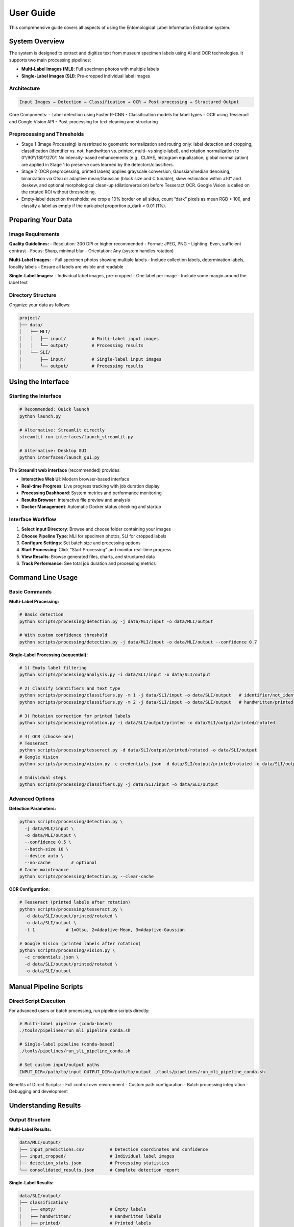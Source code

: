 User Guide
==========

This comprehensive guide covers all aspects of using the Entomological Label Information Extraction system.

System Overview
---------------

The system is designed to extract and digitize text from museum specimen labels using AI and OCR technologies. It supports two main processing pipelines:

- **Multi-Label Images (MLI)**: Full specimen photos with multiple labels
- **Single-Label Images (SLI)**: Pre-cropped individual label images

Architecture
~~~~~~~~~~~~

.. code-block:: text

   Input Images → Detection → Classification → OCR → Post-processing → Structured Output

Core Components:
- Label detection using Faster R-CNN
- Classification models for label types
- OCR using Tesseract and Google Vision API
- Post-processing for text cleaning and structuring

Preprocessing and Thresholds
~~~~~~~~~~~~~~~~~~~~~~~~~~~~
- Stage 1 (Image Processing) is restricted to geometric normalization and routing only: label detection and cropping, classification (identifier vs. not, handwritten vs. printed, multi- vs single‑label), and rotation normalization to 0°/90°/180°/270°. No intensity-based enhancements (e.g., CLAHE, histogram equalization, global normalization) are applied in Stage 1 to preserve cues learned by the detectors/classifiers.
- Stage 2 (OCR preprocessing, printed labels) applies grayscale conversion, Gaussian/median denoising, binarization via Otsu or adaptive mean/Gaussian (block size and C tunable), skew estimation within ±10° and deskew, and optional morphological clean-up (dilation/erosion) before Tesseract OCR. Google Vision is called on the rotated ROI without thresholding.
- Empty‑label detection thresholds: we crop a 10% border on all sides, count “dark” pixels as mean RGB < 100, and classify a label as empty if the dark‑pixel proportion p_dark < 0.01 (1%).

Preparing Your Data
-------------------

Image Requirements
~~~~~~~~~~~~~~~~~~

**Quality Guidelines:**
- Resolution: 300 DPI or higher recommended
- Format: JPEG, PNG
- Lighting: Even, sufficient contrast
- Focus: Sharp, minimal blur
- Orientation: Any (system handles rotation)

**Multi-Label Images:**
- Full specimen photos showing multiple labels
- Include collection labels, determination labels, locality labels
- Ensure all labels are visible and readable

**Single-Label Images:**
- Individual label images, pre-cropped
- One label per image
- Include some margin around the label text

Directory Structure
~~~~~~~~~~~~~~~~~~~

Organize your data as follows:

.. code-block:: text

   project/
   ├── data/
   │   ├── MLI/
   │   │   ├── input/          # Multi-label input images
   │   │   └── output/         # Processing results
   │   └── SLI/
   │       ├── input/          # Single-label input images
   │       └── output/         # Processing results

Using the Interface
-------------------

Starting the Interface
~~~~~~~~~~~~~~~~~~~~~~

.. code-block:: bash

   # Recommended: Quick launch
   python launch.py
   
   # Alternative: Streamlit directly
   streamlit run interfaces/launch_streamlit.py
   
   # Alternative: Desktop GUI
   python interfaces/launch_gui.py

The **Streamlit web interface** (recommended) provides:

- **Interactive Web UI**: Modern browser-based interface
- **Real-time Progress**: Live progress tracking with job duration display
- **Processing Dashboard**: System metrics and performance monitoring
- **Results Browser**: Interactive file preview and analysis
- **Docker Management**: Automatic Docker status checking and startup

Interface Workflow
~~~~~~~~~~~~~~~~~~

1. **Select Input Directory**: Browse and choose folder containing your images
2. **Choose Pipeline Type**: MLI for specimen photos, SLI for cropped labels
3. **Configure Settings**: Set batch size and processing options
4. **Start Processing**: Click "Start Processing" and monitor real-time progress
5. **View Results**: Browse generated files, charts, and structured data
6. **Track Performance**: See total job duration and processing metrics

Command Line Usage
------------------

Basic Commands
~~~~~~~~~~~~~~

**Multi-Label Processing:**

.. code-block:: bash

   # Basic detection
   python scripts/processing/detection.py -j data/MLI/input -o data/MLI/output

   # With custom confidence threshold
   python scripts/processing/detection.py -j data/MLI/input -o data/MLI/output --confidence 0.7

**Single-Label Processing (sequential):**

.. code-block:: bash

   # 1) Empty label filtering
   python scripts/processing/analysis.py -i data/SLI/input -o data/SLI/output

   # 2) Classify identifiers and text type
   python scripts/processing/classifiers.py -m 1 -j data/SLI/input -o data/SLI/output   # identifier/not_identifier
   python scripts/processing/classifiers.py -m 2 -j data/SLI/input -o data/SLI/output   # handwritten/printed

   # 3) Rotation correction for printed labels
   python scripts/processing/rotation.py -i data/SLI/output/printed -o data/SLI/output/printed/rotated

   # 4) OCR (choose one)
   # Tesseract
   python scripts/processing/tesseract.py -d data/SLI/output/printed/rotated -o data/SLI/output
   # Google Vision
   python scripts/processing/vision.py -c credentials.json -d data/SLI/output/printed/rotated -o data/SLI/output

   # Individual steps
   python scripts/processing/classifiers.py -j data/SLI/input -o data/SLI/output

Advanced Options
~~~~~~~~~~~~~~~~

**Detection Parameters:**

.. code-block:: bash

   python scripts/processing/detection.py \
     -j data/MLI/input \
     -o data/MLI/output \
     --confidence 0.5 \
     --batch-size 16 \
     --device auto \
     --no-cache        # optional
   # Cache maintenance
   python scripts/processing/detection.py --clear-cache

**OCR Configuration:**

.. code-block:: bash

   # Tesseract (printed labels after rotation)
   python scripts/processing/tesseract.py \
     -d data/SLI/output/printed/rotated \
     -o data/SLI/output \
     -t 1            # 1=Otsu, 2=Adaptive-Mean, 3=Adaptive-Gaussian
   
   # Google Vision (printed labels after rotation)
   python scripts/processing/vision.py \
     -c credentials.json \
     -d data/SLI/output/printed/rotated \
     -o data/SLI/output

Manual Pipeline Scripts
------------------------

Direct Script Execution
~~~~~~~~~~~~~~~~~~~~~~~~

For advanced users or batch processing, run pipeline scripts directly:

.. code-block:: bash

   # Multi-label pipeline (conda-based)
   ./tools/pipelines/run_mli_pipeline_conda.sh

   # Single-label pipeline (conda-based)
   ./tools/pipelines/run_sli_pipeline_conda.sh

   # Set custom input/output paths
   INPUT_DIR=/path/to/input OUTPUT_DIR=/path/to/output ./tools/pipelines/run_mli_pipeline_conda.sh

Benefits of Direct Scripts:
- Full control over environment
- Custom path configuration
- Batch processing integration
- Debugging and development

Understanding Results
---------------------

Output Structure
~~~~~~~~~~~~~~~~

**Multi-Label Results:**

.. code-block:: text

   data/MLI/output/
   ├── input_predictions.csv          # Detection coordinates and confidence
   ├── input_cropped/                 # Individual label images
   ├── detection_stats.json           # Processing statistics
   └── consolidated_results.json      # Complete detection report

**Single-Label Results:**

.. code-block:: text

   data/SLI/output/
   ├── classification/
   │   ├── empty/                     # Empty labels
   │   ├── handwritten/               # Handwritten labels
   │   ├── printed/                   # Printed labels
   │   └── identifier/                # QR codes, barcodes
   ├── ocr_results/
   │   ├── tesseract/                 # Tesseract OCR output
   │   └── google_vision/             # Google Vision API output
   ├── processed/
   │   ├── corrected_transcripts.json # Cleaned and corrected text
   │   ├── plausible_transcripts.json # High-confidence results
   │   └── metadata.json              # Processing metadata
   └── consolidated_results.json      # Final structured output

Key Output Files
~~~~~~~~~~~~~~~~

**consolidated_results.json**
   Complete processing results including:
   - Original image metadata
   - Detection/classification results
   - OCR transcriptions
   - Confidence scores
   - Processing timestamps

**corrected_transcripts.json**
   Post-processed text with:
   - Spelling corrections
   - Format standardization
   - Entity extraction
   - Confidence ratings

**plausible_transcripts.json**
   High-quality extractions suitable for:
   - Automated database entry
   - Research analysis
   - Publication-ready data

Quality Assessment
~~~~~~~~~~~~~~~~~~

**Confidence Scores:**
- Detection confidence: Probability of correct label detection
- Classification confidence: Accuracy of label type identification
- OCR confidence: Text extraction reliability

**Quality Indicators:**
- Image resolution and clarity
- Text contrast and legibility
- Processing success rates
- Manual review recommendations

Processing Workflows
--------------------

Complete Museum Digitization
~~~~~~~~~~~~~~~~~~~~~~~~~~~~~

1. **Image Capture**

   .. code-block:: bash

      # Photograph specimens with multiple labels
      # Save as high-resolution JPEG files

2. **Multi-Label Detection**

   .. code-block:: bash

      python scripts/processing/detection.py -j photos/ -o detections/

3. **Label Extraction**

   .. code-block:: bash

      # Move cropped labels to SLI pipeline
      cp detections/input_cropped/* data/SLI/input/

4. **Single-Label Processing**

   .. code-block:: bash

      python scripts/processing/analysis.py -j data/SLI/input -o data/SLI/output

5. **Quality Control**

   .. code-block:: bash

      python scripts/evaluation/analysis_eval.py -i data/SLI/output/

Research Data Extraction
~~~~~~~~~~~~~~~~~~~~~~~~~

1. **Direct Processing**

   .. code-block:: bash

      # Process pre-cropped research labels
      python scripts/processing/analysis.py -j research_labels/ -o results/

2. **High-Confidence Filtering**

   .. code-block:: bash

      # Extract reliable data
      jq '.[] | select(.confidence > 0.8)' results/plausible_transcripts.json

3. **Data Export**

   .. code-block:: bash

      # Convert to CSV for analysis
      python scripts/postprocessing/consolidate_results.py -i results/ -f csv

Batch Processing
~~~~~~~~~~~~~~~~

For large datasets:

.. code-block:: bash

   # Process in batches of 50 images
   find data/MLI/input -name "*.jpg" | split -l 50 - batch_

   # Process each batch
   for batch in batch_*; do
       mkdir batch_input batch_output
       while read img; do cp "$img" batch_input/; done < "$batch"
       python scripts/processing/detection.py -j batch_input -o batch_output
       # Consolidate results
   done

Troubleshooting
---------------

Common Issues
~~~~~~~~~~~~~

**Low Detection Accuracy**
- Check image quality and resolution
- Adjust confidence thresholds
- Verify lighting and contrast
- Consider manual cropping for difficult cases

**OCR Errors**
- Try different OCR methods (Tesseract vs Google Vision)
- Adjust language settings
- Check for proper rotation correction
- Review image preprocessing steps

**Memory Issues**
- Reduce batch sizes
- Process images sequentially
- Close other applications
- Consider using Docker for memory management

**Performance Problems**
- Use GPU acceleration when available
- Optimize image sizes
- Process in smaller batches
- Monitor system resources

Getting Help
~~~~~~~~~~~~

When encountering issues:

1. Check log files for error messages
2. Verify input data format and quality
3. Test with sample images first
4. Consult the troubleshooting documentation
5. Report issues with detailed error information

Best Practices
--------------

Image Preparation
~~~~~~~~~~~~~~~~~

- Standardize lighting conditions
- Maintain consistent resolution
- Remove dust and debris from labels
- Ensure labels are flat and unfolded

Processing Strategy
~~~~~~~~~~~~~~~~~~~

- Start with small test batches
- Validate results before large-scale processing
- Keep original images as backups
- Document processing parameters used

Quality Control
~~~~~~~~~~~~~~~

- Review classification results manually
- Validate high-confidence OCR outputs
- Check for systematic errors
- Maintain processing logs

Data Management
~~~~~~~~~~~~~~~

- Organize results by processing date
- Archive original images separately
- Document metadata and provenance
- Plan for long-term data storage

Advanced Features
-----------------

Custom Configuration
~~~~~~~~~~~~~~~~~~~~

Create custom processing configurations:

.. code-block:: python

   # config/custom_settings.py
   DETECTION_CONFIDENCE = 0.85
   OCR_METHOD = 'google'
   LANGUAGE = 'eng+fra'  # Multi-language support
   OUTPUT_FORMAT = 'json'

Programmatic Access
~~~~~~~~~~~~~~~~~~~

Use the system programmatically:

.. code-block:: python

   from label_processing import LabelProcessor

   processor = LabelProcessor()
   results = processor.process_directory('data/SLI/input')
   processor.save_results(results, 'output.json')

Integration
~~~~~~~~~~~

Integrate with existing systems:

.. code-block:: python

   # Database integration example
   import json
   from your_database import Database

   with open('consolidated_results.json') as f:
       data = json.load(f)

   db = Database()
   for record in data:
       db.insert_specimen_data(record)